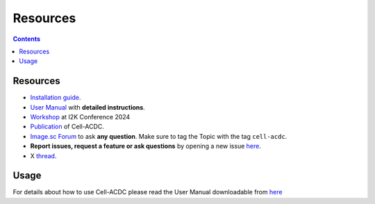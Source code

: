 Resources
=========

.. contents::

Resources
---------

- `Installation guide <https://cell-acdc.readthedocs.io/en/latest/installation.html>`__.
- `User Manual <https://github.com/SchmollerLab/Cell_ACDC/blob/main/UserManual/Cell-ACDC_User_Manual.pdf>`__ with **detailed instructions**.
- `Workshop <https://youtu.be/u1cQ2MH5uEQ?si=-_hpBoJIccMRjraz>`_ at I2K Conference 2024
- `Publication <https://bmcbiol.biomedcentral.com/articles/10.1186/s12915-022-01372-6>`__ of Cell-ACDC.
- `Image.sc Forum <https://forum.image.sc/tag/cell-acdc>`_ to ask **any question**. Make sure to tag the Topic with the tag ``cell-acdc``. 
- **Report issues, request a feature or ask questions** by opening a new issue `here <https://github.com/SchmollerLab/Cell_ACDC/issues>`__.
- X `thread <https://twitter.com/frank_pado/status/1443957038841794561?s=20>`__.

Usage
-----

For details about how to use Cell-ACDC please read the User Manual
downloadable from
`here <https://github.com/SchmollerLab/Cell_ACDC/tree/main/UserManual>`__